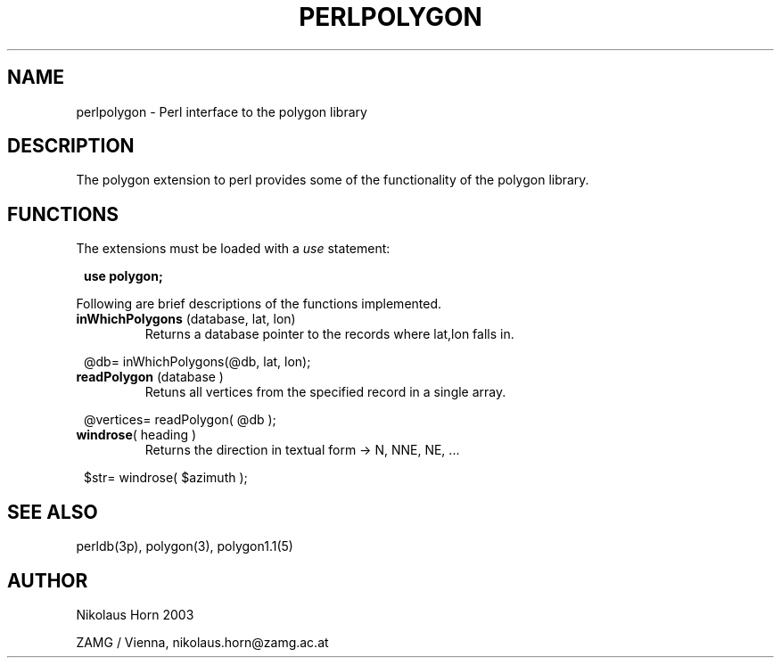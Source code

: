 .TH PERLPOLYGON 3p 2003/06/06 "Antelope Contrib SW" "perl utility"
.SH "NAME"
perlpolygon \- Perl interface to the polygon library
.SH "DESCRIPTION"
The polygon extension to perl provides some of the functionality of the polygon library. 
.SH "FUNCTIONS"
The extensions must be loaded with a \fIuse\fP statement:
.ft CW
.in 2c
.nf

\fBuse polygon;\fP

.fi
.ft R
.LP
Following are brief descriptions of the functions implemented.

.IP "\fBinWhichPolygons\fP (database, lat, lon)"
Returns a database pointer to the records where lat,lon falls in.
.ft CW
.in 2c
.nf

@db= inWhichPolygons(@db, lat, lon);

.fi
.in
.ft R

.IP "\fBreadPolygon\fP (database )"
Retuns all vertices from the specified record in a single array.
.ft CW
.in 2c
.nf

@vertices= readPolygon( @db );

.fi
.in
.ft R
.IP "\fBwindrose\fP( heading )"
Returns the direction in textual form -> N, NNE, NE, ...
.ft CW
.in 2c
.nf

$str= windrose( $azimuth );

.fi
.in
.ft R
.SH "SEE ALSO"
.nf
perldb(3p), polygon(3), polygon1.1(5)
.fi
.SH "AUTHOR"
.nf
Nikolaus Horn 2003

ZAMG / Vienna, nikolaus.horn@zamg.ac.at
.fi
